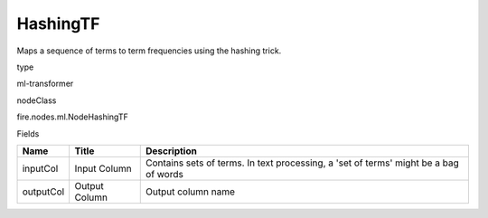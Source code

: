 
HashingTF
^^^^^^ 

Maps a sequence of terms to term frequencies using the hashing trick.

type

ml-transformer

nodeClass

fire.nodes.ml.NodeHashingTF

Fields

+-----------+---------------+--------------------------------------------------------------------------------------+
| Name      | Title         | Description                                                                          |
+===========+===============+======================================================================================+
| inputCol  | Input Column  | Contains sets of terms. In text processing, a 'set of terms' might be a bag of words |
+-----------+---------------+--------------------------------------------------------------------------------------+
| outputCol | Output Column | Output column name                                                                   |
+-----------+---------------+--------------------------------------------------------------------------------------+